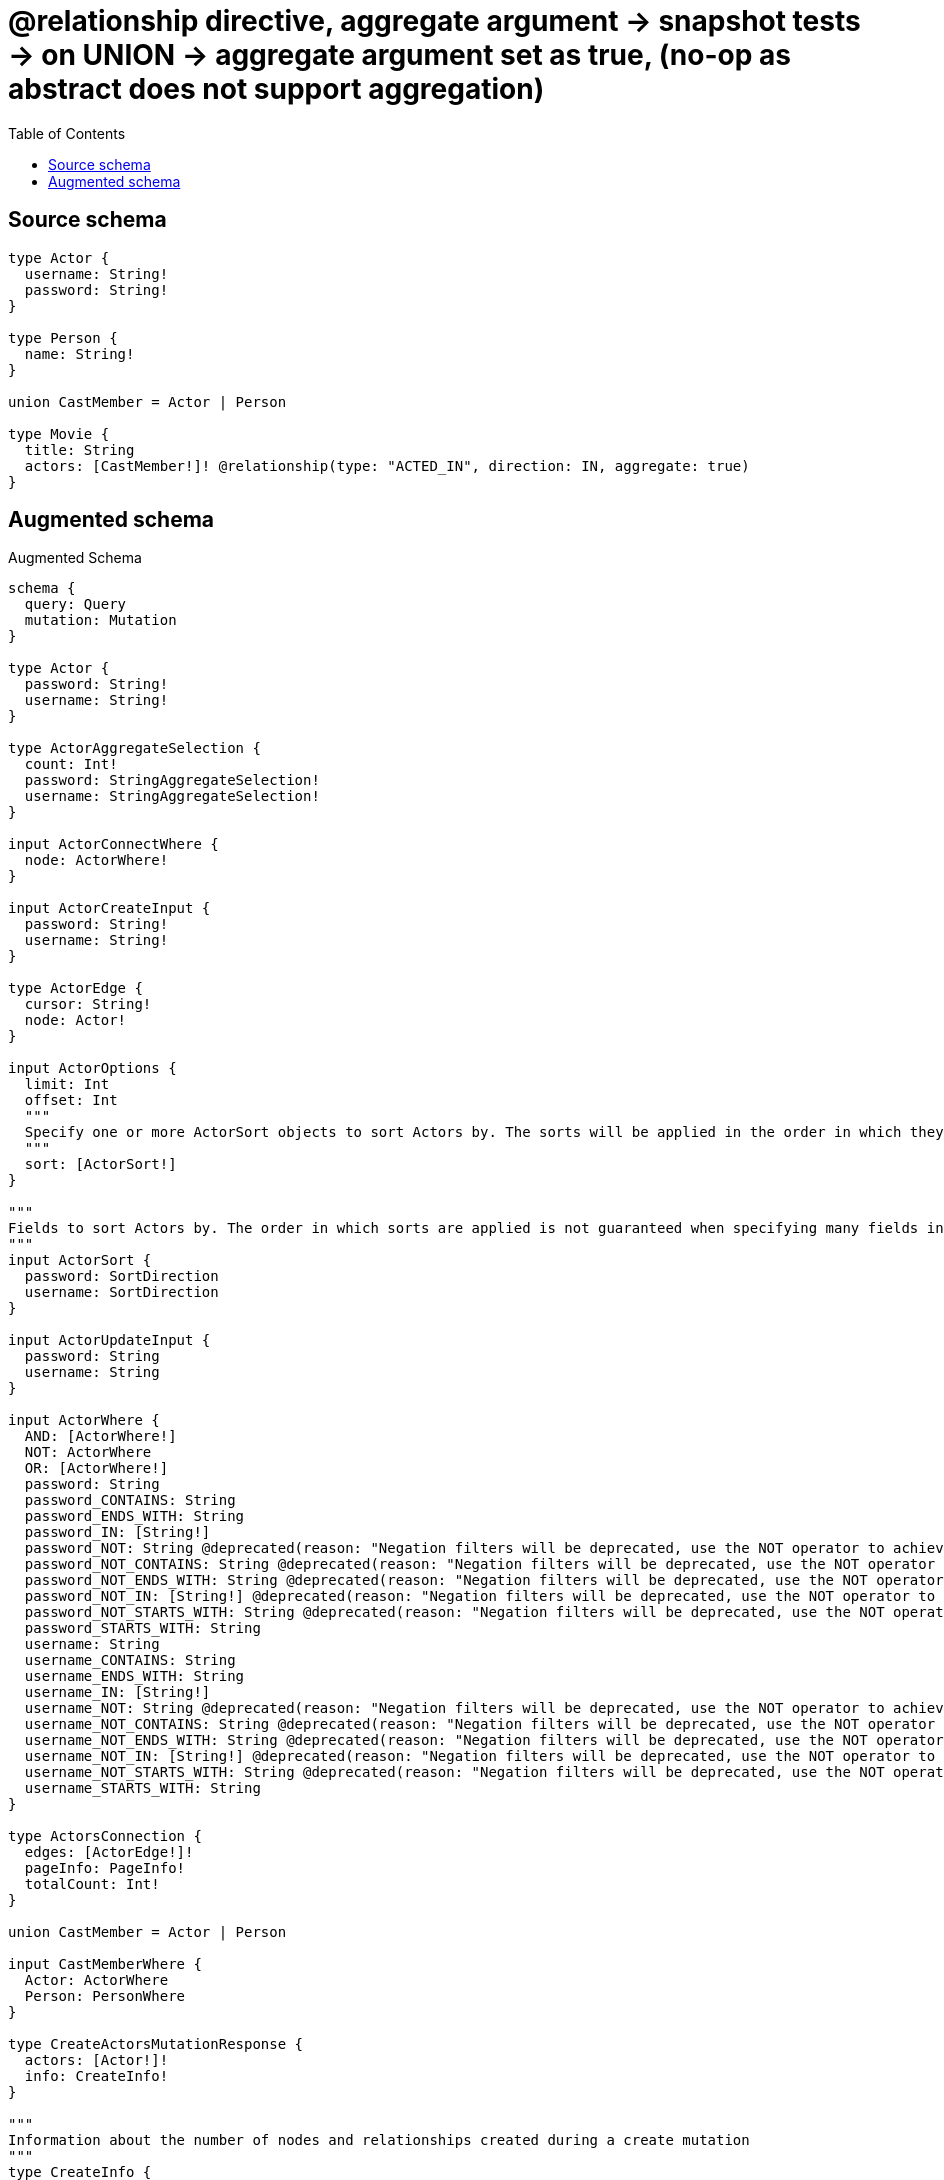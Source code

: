 :toc:

= @relationship directive, aggregate argument -> snapshot tests -> on UNION -> aggregate argument set as true, (no-op as abstract does not support aggregation)

== Source schema

[source,graphql,schema=true]
----
type Actor {
  username: String!
  password: String!
}

type Person {
  name: String!
}

union CastMember = Actor | Person

type Movie {
  title: String
  actors: [CastMember!]! @relationship(type: "ACTED_IN", direction: IN, aggregate: true)
}
----

== Augmented schema

.Augmented Schema
[source,graphql]
----
schema {
  query: Query
  mutation: Mutation
}

type Actor {
  password: String!
  username: String!
}

type ActorAggregateSelection {
  count: Int!
  password: StringAggregateSelection!
  username: StringAggregateSelection!
}

input ActorConnectWhere {
  node: ActorWhere!
}

input ActorCreateInput {
  password: String!
  username: String!
}

type ActorEdge {
  cursor: String!
  node: Actor!
}

input ActorOptions {
  limit: Int
  offset: Int
  """
  Specify one or more ActorSort objects to sort Actors by. The sorts will be applied in the order in which they are arranged in the array.
  """
  sort: [ActorSort!]
}

"""
Fields to sort Actors by. The order in which sorts are applied is not guaranteed when specifying many fields in one ActorSort object.
"""
input ActorSort {
  password: SortDirection
  username: SortDirection
}

input ActorUpdateInput {
  password: String
  username: String
}

input ActorWhere {
  AND: [ActorWhere!]
  NOT: ActorWhere
  OR: [ActorWhere!]
  password: String
  password_CONTAINS: String
  password_ENDS_WITH: String
  password_IN: [String!]
  password_NOT: String @deprecated(reason: "Negation filters will be deprecated, use the NOT operator to achieve the same behavior")
  password_NOT_CONTAINS: String @deprecated(reason: "Negation filters will be deprecated, use the NOT operator to achieve the same behavior")
  password_NOT_ENDS_WITH: String @deprecated(reason: "Negation filters will be deprecated, use the NOT operator to achieve the same behavior")
  password_NOT_IN: [String!] @deprecated(reason: "Negation filters will be deprecated, use the NOT operator to achieve the same behavior")
  password_NOT_STARTS_WITH: String @deprecated(reason: "Negation filters will be deprecated, use the NOT operator to achieve the same behavior")
  password_STARTS_WITH: String
  username: String
  username_CONTAINS: String
  username_ENDS_WITH: String
  username_IN: [String!]
  username_NOT: String @deprecated(reason: "Negation filters will be deprecated, use the NOT operator to achieve the same behavior")
  username_NOT_CONTAINS: String @deprecated(reason: "Negation filters will be deprecated, use the NOT operator to achieve the same behavior")
  username_NOT_ENDS_WITH: String @deprecated(reason: "Negation filters will be deprecated, use the NOT operator to achieve the same behavior")
  username_NOT_IN: [String!] @deprecated(reason: "Negation filters will be deprecated, use the NOT operator to achieve the same behavior")
  username_NOT_STARTS_WITH: String @deprecated(reason: "Negation filters will be deprecated, use the NOT operator to achieve the same behavior")
  username_STARTS_WITH: String
}

type ActorsConnection {
  edges: [ActorEdge!]!
  pageInfo: PageInfo!
  totalCount: Int!
}

union CastMember = Actor | Person

input CastMemberWhere {
  Actor: ActorWhere
  Person: PersonWhere
}

type CreateActorsMutationResponse {
  actors: [Actor!]!
  info: CreateInfo!
}

"""
Information about the number of nodes and relationships created during a create mutation
"""
type CreateInfo {
  bookmark: String @deprecated(reason: "This field has been deprecated because bookmarks are now handled by the driver.")
  nodesCreated: Int!
  relationshipsCreated: Int!
}

type CreateMoviesMutationResponse {
  info: CreateInfo!
  movies: [Movie!]!
}

type CreatePeopleMutationResponse {
  info: CreateInfo!
  people: [Person!]!
}

"""
Information about the number of nodes and relationships deleted during a delete mutation
"""
type DeleteInfo {
  bookmark: String @deprecated(reason: "This field has been deprecated because bookmarks are now handled by the driver.")
  nodesDeleted: Int!
  relationshipsDeleted: Int!
}

type Movie {
  actors(directed: Boolean = true, options: QueryOptions, where: CastMemberWhere): [CastMember!]!
  actorsConnection(after: String, directed: Boolean = true, first: Int, where: MovieActorsConnectionWhere): MovieActorsConnection!
  title: String
}

input MovieActorsActorConnectFieldInput {
  where: ActorConnectWhere
}

input MovieActorsActorConnectionWhere {
  AND: [MovieActorsActorConnectionWhere!]
  NOT: MovieActorsActorConnectionWhere
  OR: [MovieActorsActorConnectionWhere!]
  node: ActorWhere
  node_NOT: ActorWhere @deprecated(reason: "Negation filters will be deprecated, use the NOT operator to achieve the same behavior")
}

input MovieActorsActorCreateFieldInput {
  node: ActorCreateInput!
}

input MovieActorsActorDeleteFieldInput {
  where: MovieActorsActorConnectionWhere
}

input MovieActorsActorDisconnectFieldInput {
  where: MovieActorsActorConnectionWhere
}

input MovieActorsActorFieldInput {
  connect: [MovieActorsActorConnectFieldInput!]
  create: [MovieActorsActorCreateFieldInput!]
}

input MovieActorsActorUpdateConnectionInput {
  node: ActorUpdateInput
}

input MovieActorsActorUpdateFieldInput {
  connect: [MovieActorsActorConnectFieldInput!]
  create: [MovieActorsActorCreateFieldInput!]
  delete: [MovieActorsActorDeleteFieldInput!]
  disconnect: [MovieActorsActorDisconnectFieldInput!]
  update: MovieActorsActorUpdateConnectionInput
  where: MovieActorsActorConnectionWhere
}

input MovieActorsConnectInput {
  Actor: [MovieActorsActorConnectFieldInput!]
  Person: [MovieActorsPersonConnectFieldInput!]
}

type MovieActorsConnection {
  edges: [MovieActorsRelationship!]!
  pageInfo: PageInfo!
  totalCount: Int!
}

input MovieActorsConnectionWhere {
  Actor: MovieActorsActorConnectionWhere
  Person: MovieActorsPersonConnectionWhere
}

input MovieActorsCreateFieldInput {
  Actor: [MovieActorsActorCreateFieldInput!]
  Person: [MovieActorsPersonCreateFieldInput!]
}

input MovieActorsCreateInput {
  Actor: MovieActorsActorFieldInput
  Person: MovieActorsPersonFieldInput
}

input MovieActorsDeleteInput {
  Actor: [MovieActorsActorDeleteFieldInput!]
  Person: [MovieActorsPersonDeleteFieldInput!]
}

input MovieActorsDisconnectInput {
  Actor: [MovieActorsActorDisconnectFieldInput!]
  Person: [MovieActorsPersonDisconnectFieldInput!]
}

input MovieActorsPersonConnectFieldInput {
  where: PersonConnectWhere
}

input MovieActorsPersonConnectionWhere {
  AND: [MovieActorsPersonConnectionWhere!]
  NOT: MovieActorsPersonConnectionWhere
  OR: [MovieActorsPersonConnectionWhere!]
  node: PersonWhere
  node_NOT: PersonWhere @deprecated(reason: "Negation filters will be deprecated, use the NOT operator to achieve the same behavior")
}

input MovieActorsPersonCreateFieldInput {
  node: PersonCreateInput!
}

input MovieActorsPersonDeleteFieldInput {
  where: MovieActorsPersonConnectionWhere
}

input MovieActorsPersonDisconnectFieldInput {
  where: MovieActorsPersonConnectionWhere
}

input MovieActorsPersonFieldInput {
  connect: [MovieActorsPersonConnectFieldInput!]
  create: [MovieActorsPersonCreateFieldInput!]
}

input MovieActorsPersonUpdateConnectionInput {
  node: PersonUpdateInput
}

input MovieActorsPersonUpdateFieldInput {
  connect: [MovieActorsPersonConnectFieldInput!]
  create: [MovieActorsPersonCreateFieldInput!]
  delete: [MovieActorsPersonDeleteFieldInput!]
  disconnect: [MovieActorsPersonDisconnectFieldInput!]
  update: MovieActorsPersonUpdateConnectionInput
  where: MovieActorsPersonConnectionWhere
}

type MovieActorsRelationship {
  cursor: String!
  node: CastMember!
}

input MovieActorsUpdateInput {
  Actor: [MovieActorsActorUpdateFieldInput!]
  Person: [MovieActorsPersonUpdateFieldInput!]
}

type MovieAggregateSelection {
  count: Int!
  title: StringAggregateSelection!
}

input MovieConnectInput {
  actors: MovieActorsConnectInput
}

input MovieCreateInput {
  actors: MovieActorsCreateInput
  title: String
}

input MovieDeleteInput {
  actors: MovieActorsDeleteInput
}

input MovieDisconnectInput {
  actors: MovieActorsDisconnectInput
}

type MovieEdge {
  cursor: String!
  node: Movie!
}

input MovieOptions {
  limit: Int
  offset: Int
  """
  Specify one or more MovieSort objects to sort Movies by. The sorts will be applied in the order in which they are arranged in the array.
  """
  sort: [MovieSort!]
}

input MovieRelationInput {
  actors: MovieActorsCreateFieldInput
}

"""
Fields to sort Movies by. The order in which sorts are applied is not guaranteed when specifying many fields in one MovieSort object.
"""
input MovieSort {
  title: SortDirection
}

input MovieUpdateInput {
  actors: MovieActorsUpdateInput
  title: String
}

input MovieWhere {
  AND: [MovieWhere!]
  NOT: MovieWhere
  OR: [MovieWhere!]
  actors: CastMemberWhere @deprecated(reason: "Use `actors_SOME` instead.")
  actorsConnection: MovieActorsConnectionWhere @deprecated(reason: "Use `actorsConnection_SOME` instead.")
  """
  Return Movies where all of the related MovieActorsConnections match this filter
  """
  actorsConnection_ALL: MovieActorsConnectionWhere
  """
  Return Movies where none of the related MovieActorsConnections match this filter
  """
  actorsConnection_NONE: MovieActorsConnectionWhere
  actorsConnection_NOT: MovieActorsConnectionWhere @deprecated(reason: "Use `actorsConnection_NONE` instead.")
  """
  Return Movies where one of the related MovieActorsConnections match this filter
  """
  actorsConnection_SINGLE: MovieActorsConnectionWhere
  """
  Return Movies where some of the related MovieActorsConnections match this filter
  """
  actorsConnection_SOME: MovieActorsConnectionWhere
  """Return Movies where all of the related CastMembers match this filter"""
  actors_ALL: CastMemberWhere
  """Return Movies where none of the related CastMembers match this filter"""
  actors_NONE: CastMemberWhere
  actors_NOT: CastMemberWhere @deprecated(reason: "Use `actors_NONE` instead.")
  """Return Movies where one of the related CastMembers match this filter"""
  actors_SINGLE: CastMemberWhere
  """Return Movies where some of the related CastMembers match this filter"""
  actors_SOME: CastMemberWhere
  title: String
  title_CONTAINS: String
  title_ENDS_WITH: String
  title_IN: [String]
  title_NOT: String @deprecated(reason: "Negation filters will be deprecated, use the NOT operator to achieve the same behavior")
  title_NOT_CONTAINS: String @deprecated(reason: "Negation filters will be deprecated, use the NOT operator to achieve the same behavior")
  title_NOT_ENDS_WITH: String @deprecated(reason: "Negation filters will be deprecated, use the NOT operator to achieve the same behavior")
  title_NOT_IN: [String] @deprecated(reason: "Negation filters will be deprecated, use the NOT operator to achieve the same behavior")
  title_NOT_STARTS_WITH: String @deprecated(reason: "Negation filters will be deprecated, use the NOT operator to achieve the same behavior")
  title_STARTS_WITH: String
}

type MoviesConnection {
  edges: [MovieEdge!]!
  pageInfo: PageInfo!
  totalCount: Int!
}

type Mutation {
  createActors(input: [ActorCreateInput!]!): CreateActorsMutationResponse!
  createMovies(input: [MovieCreateInput!]!): CreateMoviesMutationResponse!
  createPeople(input: [PersonCreateInput!]!): CreatePeopleMutationResponse!
  deleteActors(where: ActorWhere): DeleteInfo!
  deleteMovies(delete: MovieDeleteInput, where: MovieWhere): DeleteInfo!
  deletePeople(where: PersonWhere): DeleteInfo!
  updateActors(update: ActorUpdateInput, where: ActorWhere): UpdateActorsMutationResponse!
  updateMovies(connect: MovieConnectInput, create: MovieRelationInput, delete: MovieDeleteInput, disconnect: MovieDisconnectInput, update: MovieUpdateInput, where: MovieWhere): UpdateMoviesMutationResponse!
  updatePeople(update: PersonUpdateInput, where: PersonWhere): UpdatePeopleMutationResponse!
}

"""Pagination information (Relay)"""
type PageInfo {
  endCursor: String
  hasNextPage: Boolean!
  hasPreviousPage: Boolean!
  startCursor: String
}

type PeopleConnection {
  edges: [PersonEdge!]!
  pageInfo: PageInfo!
  totalCount: Int!
}

type Person {
  name: String!
}

type PersonAggregateSelection {
  count: Int!
  name: StringAggregateSelection!
}

input PersonConnectWhere {
  node: PersonWhere!
}

input PersonCreateInput {
  name: String!
}

type PersonEdge {
  cursor: String!
  node: Person!
}

input PersonOptions {
  limit: Int
  offset: Int
  """
  Specify one or more PersonSort objects to sort People by. The sorts will be applied in the order in which they are arranged in the array.
  """
  sort: [PersonSort!]
}

"""
Fields to sort People by. The order in which sorts are applied is not guaranteed when specifying many fields in one PersonSort object.
"""
input PersonSort {
  name: SortDirection
}

input PersonUpdateInput {
  name: String
}

input PersonWhere {
  AND: [PersonWhere!]
  NOT: PersonWhere
  OR: [PersonWhere!]
  name: String
  name_CONTAINS: String
  name_ENDS_WITH: String
  name_IN: [String!]
  name_NOT: String @deprecated(reason: "Negation filters will be deprecated, use the NOT operator to achieve the same behavior")
  name_NOT_CONTAINS: String @deprecated(reason: "Negation filters will be deprecated, use the NOT operator to achieve the same behavior")
  name_NOT_ENDS_WITH: String @deprecated(reason: "Negation filters will be deprecated, use the NOT operator to achieve the same behavior")
  name_NOT_IN: [String!] @deprecated(reason: "Negation filters will be deprecated, use the NOT operator to achieve the same behavior")
  name_NOT_STARTS_WITH: String @deprecated(reason: "Negation filters will be deprecated, use the NOT operator to achieve the same behavior")
  name_STARTS_WITH: String
}

type Query {
  actors(options: ActorOptions, where: ActorWhere): [Actor!]!
  actorsAggregate(where: ActorWhere): ActorAggregateSelection!
  actorsConnection(after: String, first: Int, sort: [ActorSort], where: ActorWhere): ActorsConnection!
  castMembers(options: QueryOptions, where: CastMemberWhere): [CastMember!]!
  movies(options: MovieOptions, where: MovieWhere): [Movie!]!
  moviesAggregate(where: MovieWhere): MovieAggregateSelection!
  moviesConnection(after: String, first: Int, sort: [MovieSort], where: MovieWhere): MoviesConnection!
  people(options: PersonOptions, where: PersonWhere): [Person!]!
  peopleAggregate(where: PersonWhere): PersonAggregateSelection!
  peopleConnection(after: String, first: Int, sort: [PersonSort], where: PersonWhere): PeopleConnection!
}

"""Input type for options that can be specified on a query operation."""
input QueryOptions {
  limit: Int
  offset: Int
}

"""An enum for sorting in either ascending or descending order."""
enum SortDirection {
  """Sort by field values in ascending order."""
  ASC
  """Sort by field values in descending order."""
  DESC
}

type StringAggregateSelection {
  longest: String
  shortest: String
}

type UpdateActorsMutationResponse {
  actors: [Actor!]!
  info: UpdateInfo!
}

"""
Information about the number of nodes and relationships created and deleted during an update mutation
"""
type UpdateInfo {
  bookmark: String @deprecated(reason: "This field has been deprecated because bookmarks are now handled by the driver.")
  nodesCreated: Int!
  nodesDeleted: Int!
  relationshipsCreated: Int!
  relationshipsDeleted: Int!
}

type UpdateMoviesMutationResponse {
  info: UpdateInfo!
  movies: [Movie!]!
}

type UpdatePeopleMutationResponse {
  info: UpdateInfo!
  people: [Person!]!
}
----

'''
